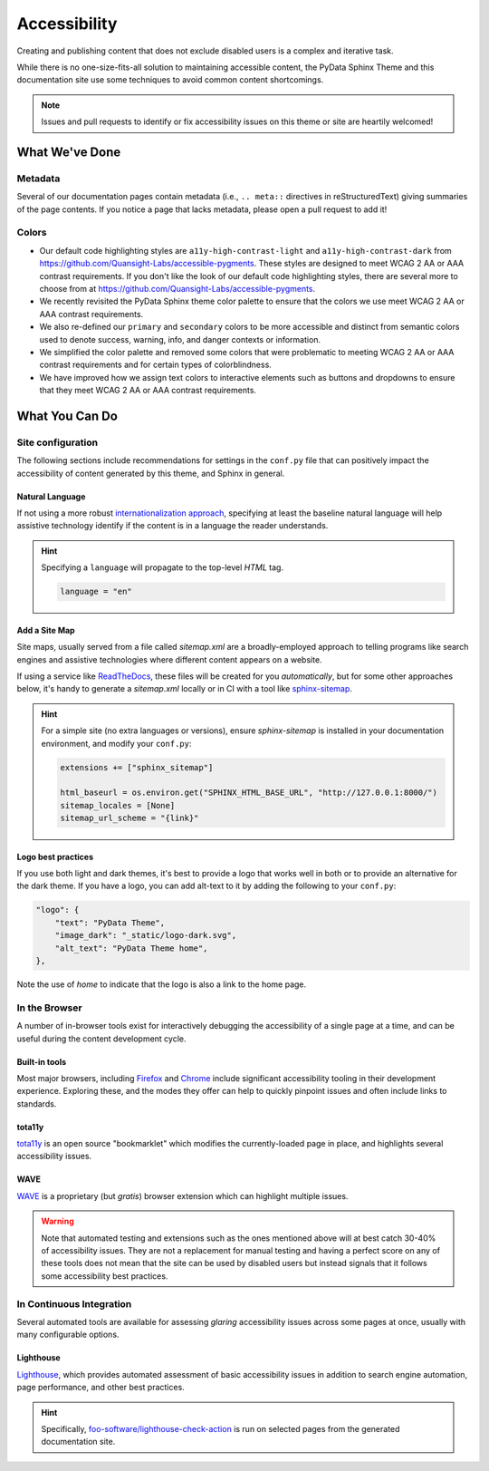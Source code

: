 .. _accessibility:

.. meta::
    :description lang=en:
        The features and plans for addressing accessibility concerns on the PyData Sphinx Theme.

*************
Accessibility
*************

Creating and publishing content that does not exclude disabled users is a complex and iterative task.

While there is no one-size-fits-all solution to maintaining accessible content, the PyData Sphinx Theme
and this documentation site use some techniques to avoid common content shortcomings.

.. Note::

    Issues and pull requests to identify or fix accessibility issues on this theme
    or site are heartily welcomed!


What We've Done
^^^^^^^^^^^^^^^

Metadata
========

Several of our documentation pages contain metadata (i.e., ``.. meta::`` directives
in reStructuredText) giving summaries of the page contents. If you notice a
page that lacks metadata, please open a pull request to add it!


Colors
======

* Our default code highlighting styles are ``a11y-high-contrast-light`` and
  ``a11y-high-contrast-dark`` from https://github.com/Quansight-Labs/accessible-pygments.
  These styles are designed to meet WCAG 2 AA or AAA contrast requirements.
  If you don't like the look of our default code highlighting styles, there are several more
  to choose from at https://github.com/Quansight-Labs/accessible-pygments.
* We recently revisited the PyData Sphinx theme color palette to ensure that
  the colors we use meet WCAG 2 AA or AAA contrast requirements.
* We also re-defined our ``primary`` and ``secondary`` colors to be more accessible and distinct from semantic colors used
  to denote success, warning, info, and danger contexts or information.
* We simplified the color palette and removed some colors that were problematic to meeting WCAG 2 AA or AAA contrast requirements
  and for certain types of colorblindness.
* We have improved how we assign text colors to interactive elements such as buttons and dropdowns to ensure that they meet
  WCAG 2 AA or AAA contrast requirements.

What You Can Do
^^^^^^^^^^^^^^^

Site configuration
==================

The following sections include recommendations for settings in the ``conf.py`` file that can positively impact the
accessibility of content generated by this theme, and Sphinx in general.


Natural Language
----------------

If not using a more robust `internationalization approach <https://www.sphinx-doc.org/en/master/usage/advanced/intl.html>`__,
specifying at least the baseline natural language will help assistive technology
identify if the content is in a language the reader understands.

.. Hint::

    Specifying a ``language`` will propagate to the top-level `HTML` tag.

    .. code-block:: Python

        language = "en"


Add a Site Map
--------------

Site maps, usually served from a file called `sitemap.xml` are a broadly-employed
approach to telling programs like search engines and assistive technologies where
different content appears on a website.

If using a service like `ReadTheDocs <https://readthedocs.com>`__, these files
will be created for you *automatically*, but for some other approaches below,
it's handy to generate a `sitemap.xml` locally or in CI with a tool like
`sphinx-sitemap <https://pypi.org/project/sphinx-sitemap/>`__.

.. Hint::

    For a simple site (no extra languages or versions), ensure `sphinx-sitemap`
    is installed in your documentation environment, and modify your ``conf.py``:

    .. code-block:: python

        extensions += ["sphinx_sitemap"]

        html_baseurl = os.environ.get("SPHINX_HTML_BASE_URL", "http://127.0.0.1:8000/")
        sitemap_locales = [None]
        sitemap_url_scheme = "{link}"


Logo best practices
--------------------

If you use both light and dark themes, it's best to provide a logo that works well in both or to provide an alternative for the dark theme.
If you have a logo, you can add alt-text to it by adding the following to your
``conf.py``:

.. code-block:: python

  "logo": {
      "text": "PyData Theme",
      "image_dark": "_static/logo-dark.svg",
      "alt_text": "PyData Theme home",
  },

Note the use of `home` to indicate that the logo is also a link to the home page.

In the Browser
==============

A number of in-browser tools exist for interactively debugging the accessibility
of a single page at a time, and can be useful during the content development cycle.


Built-in tools
--------------


Most major browsers, including `Firefox <https://developer.mozilla.org/en-US/docs/Tools/Accessibility_inspector>`__
and `Chrome <https://developers.google.com/web/tools/chrome-devtools/accessibility/reference>`__
include significant accessibility tooling in their development experience. Exploring
these, and the modes they offer can help to quickly pinpoint issues and often
include links to standards.


tota11y
-------

`tota11y <https://khan.github.io/tota11y/#Installation>`__ is an open source
"bookmarklet" which modifies the currently-loaded page in place, and highlights
several accessibility issues.


WAVE
----

`WAVE <https://wave.webaim.org/extension/>`__ is a proprietary (but *gratis*)
browser extension which can highlight multiple issues.

.. Warning::
  Note that automated testing and extensions such as the ones mentioned above will at best catch 30-40% of accessibility issues.
  They are not a replacement for manual testing and having a perfect score on any of these tools does not mean that
  the site can be used by disabled users but instead signals that it follows some accessibility best practices.

In Continuous Integration
=========================

Several automated tools are available for assessing *glaring* accessibility
issues across some pages at once, usually with many configurable options.


Lighthouse
----------

`Lighthouse <https://developers.google.com/web/tools/lighthouse>`__, which provides
automated assessment of basic accessibility issues in addition to search engine
automation, page performance, and other best practices.


.. Hint::

    Specifically, `foo-software/lighthouse-check-action <https://github.com/foo-software/lighthouse-check-action>`__
    is run on selected pages from the generated documentation site.
